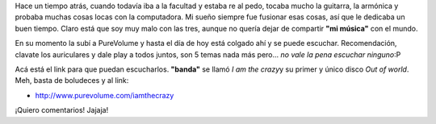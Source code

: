 .. link:
.. description:
.. tags: musica
.. date: 2011/03/31 23:56:47
.. title: Alguna vez tuve una "banda"
.. slug: alguna-vez-tuve-una-banda-2

Hace un tiempo atrás, cuando todavía iba a la facultad y estaba re al
pedo, tocaba mucho la guitarra, la armónica y probaba muchas cosas locas
con la computadora. Mi sueño siempre fue fusionar esas cosas, así que le
dedicaba un buen tiempo. Claro está que soy muy malo con las tres,
aunque no quería dejar de compartir **"mi música"** con el mundo.

En su momento la subí a PureVolume y hasta el día de hoy está colgado
ahí y se puede escuchar. Recomendación, clavate los auriculares y dale
play a todos juntos, son 5 temas nada más pero... *no vale la pena
escuchar ninguno*:P

Acá está el link para que puedan escucharlos. **"banda"** se llamó *I am
the crazy*\ y su primer y único disco *Out of world*. Meh, basta de
boludeces y al link:

-  ﻿\ http://www.purevolume.com/iamthecrazy

¡Quiero comentarios! Jajaja!
